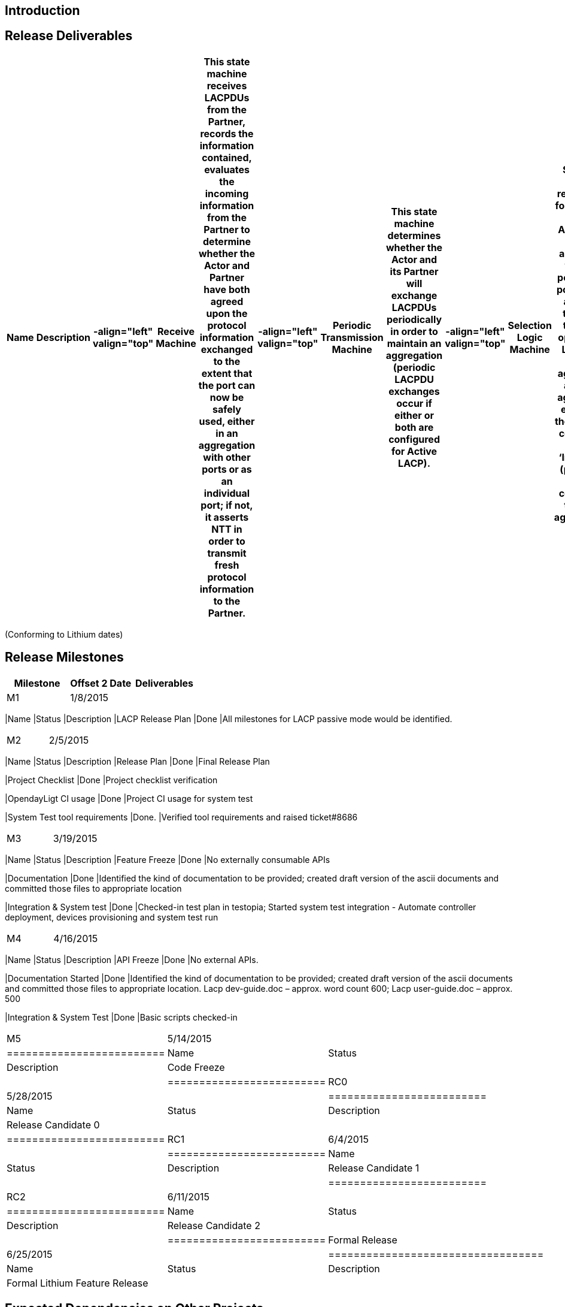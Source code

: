 [[introduction]]
== Introduction

[[release-deliverables]]
== Release Deliverables

[cols=",,,,,,,,,,,,,",options="header",]
|=======================================================================
|Name |Description |-align="left" valign="top" |Receive Machine |This
state machine receives LACPDUs from the Partner, records the information
contained, evaluates the incoming information from the Partner to
determine whether the Actor and Partner have both agreed upon the
protocol information exchanged to the extent that the port can now be
safely used, either in an aggregation with other ports or as an
individual port; if not, it asserts NTT in order to transmit fresh
protocol information to the Partner. |-align="left" valign="top"
|Periodic Transmission Machine |This state machine determines whether
the Actor and its Partner will exchange LACPDUs periodically in order to
maintain an aggregation (periodic LACPDU exchanges occur if either or
both are configured for Active LACP). |-align="left" valign="top"
|Selection Logic Machine |The Selection Logic is responsible for
selecting the Aggregator to be associated with this port. All the ports
within a system that have the same operational LACP Key are aggregated
as single aggregator, except for the ports are configured as
‘Individual’ (ports that are configured to be not aggregated).
|-align="left" valign="top" |MUX Machine |This component is responsible
for attaching the port to a selected Aggregator, detaching the port from
a de-selected Aggregator, and for turning on/off collecting and
distributing at the port as required by the current protocol
information. |-align="left" valign="top" |TX Engine |This component
transmits LACPDUs, both on demand from the other state machines, and on
a periodic basis. |-align="left" valign="top" |LACP Flow Utils |This
component provide service to transform Link Aggregation requests to SAL
flow service requests.
|=======================================================================

(Conforming to Lithium dates)

[[release-milestones]]
== Release Milestones

[cols=",,",options="header",]
|=======================================================================
|Milestone |Offset 2 Date |Deliverables
|M1 |1/8/2015 a|
[cols=",,",options="header",]
|=======================================================================
|Name |Status |Description
|LACP Release Plan |Done |All milestones for LACP passive mode would be
identified.
|=======================================================================

|M2 |2/5/2015 a|
[cols=",,",options="header",]
|=======================================================================
|Name |Status |Description
|Release Plan |Done |Final Release Plan

|Project Checklist |Done |Project checklist verification

|OpendayLigt CI usage |Done |Project CI usage for system test

|System Test tool requirements |Done. |Verified tool requirements and
raised ticket#8686
|=======================================================================

|M3 |3/19/2015 a|
[cols=",,",options="header",]
|=======================================================================
|Name |Status |Description
|Feature Freeze |Done |No externally consumable APIs

|Documentation |Done |Identified the kind of documentation to be
provided; created draft version of the ascii documents and committed
those files to appropriate location

|Integration & System test |Done |Checked-in test plan in testopia;
Started system test integration - Automate controller deployment,
devices provisioning and system test run
|=======================================================================

|M4 |4/16/2015 a|
[cols=",,",options="header",]
|=======================================================================
|Name |Status |Description
|API Freeze |Done |No external APIs.

|Documentation Started |Done |Identified the kind of documentation to be
provided; created draft version of the ascii documents and committed
those files to appropriate location. Lacp dev-guide.doc – approx. word
count 600; Lacp user-guide.doc – approx. 500

|Integration & System Test |Done |Basic scripts checked-in
|=======================================================================

|M5 |5/14/2015 a|
[cols=",,",options="header",]
|=========================
|Name |Status |Description
|Code Freeze | |
|=========================

|RC0 |5/28/2015 a|
[cols=",,",options="header",]
|=========================
|Name |Status |Description
|Release Candidate 0 | |
|=========================

|RC1 |6/4/2015 a|
[cols=",,",options="header",]
|=========================
|Name |Status |Description
|Release Candidate 1 | |
|=========================

|RC2 |6/11/2015 a|
[cols=",,",options="header",]
|=========================
|Name |Status |Description
|Release Candidate 2 | |
|=========================

|Formal Release |6/25/2015 a|
[cols=",,",options="header",]
|==================================
|Name |Status |Description
|Formal Lithium Feature Release | |
|==================================

|=======================================================================

[[expected-dependencies-on-other-projects]]
== Expected Dependencies on Other Projects

[cols=",,,",options="header",]
|=======================================================================
|Depends On |Dependency Description |Needed By |Is in Other Project
Release Plan
|Topology Manager |The LACP module would negotiate with peer and decide
on LAG formation. LACP module should be able to add/delete/modify
logical ports to the Topology manager. The logical port details should
include information about the physical ports that it comprises of. |M2
|Already supported in Helium

|OpenFlow Plugin |The LACP module must be able to add/delete/modify the
group tables, buckets and action sets. |M2 |Already supported in Helium
|=======================================================================

[[expected-incompatibilities-with-other-projects]]
== Expected incompatibilities with other projects

LACP module will store the LAG information in DataStore. All interested
applications must register with MD-SAL for notifications about
additions, deletions and updates to the LAG information. Any project
that wants to make useof the LAG will have to make sure that their flows
point to the group table entries created by the LACP module.

[[themes-and-priorities]]
== Themes and Priorities

[[test-tool-requirements]]
== Test Tool Requirements

We will be using mininet to test the LACP passive mode functionality, in
the rackspace setup. The setup needs to support openvswitch 2.3.x
version in order to be able to program group tables.
